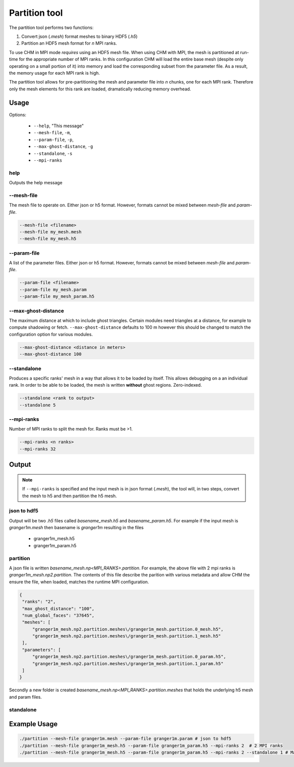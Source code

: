 Partition tool
===============

The partition tool performs two functions:

1. Convert json (`.mesh`) format meshes to binary HDF5 (`.h5`)
2. Partition an HDF5 mesh format for *n* MPI ranks.

To use CHM in MPI mode *requires* using an HDF5 mesh file. When using CHM with MPI, the mesh is partitioned at run-time
for the appropriate number of MPI ranks. In this configuration CHM will  load the entire base mesh
(despite only operating on a small portion of it) into memory and load the
corresponding subset from the parameter file. As a result, the memory usage for each MPI rank is high.

The partition tool allows for pre-partitioning the mesh and parameter file into *n* chunks, one for each MPI rank.
Therefore only the mesh elements for this rank are loaded, dramatically reducing memory overhead.

Usage
++++++

Options:

   - ``--help``, "This message"
   - ``--mesh-file``, ``-m``,
   - ``--param-file``, ``-p``,
   - ``--max-ghost-distance``, ``-g``
   - ``--standalone``, ``-s``
   - ``--mpi-ranks``


help
*****
Outputs the help message

--mesh-file
************
The mesh file to operate on. Either json or h5 format. However, formats cannot be mixed between `mesh-file` and `param-file`.

.. code::

   --mesh-file <filename>
   --mesh-file my_mesh.mesh
   --mesh-file my_mesh.h5

--param-file
*************
A list of the parameter files. Either json or h5 format. However, formats cannot be mixed between `mesh-file` and `param-file`.

.. code::

   --param-file <filename>
   --param-file my_mesh.param
   --param-file my_mesh_param.h5


--max-ghost-distance
**********************

The maximum distance at which to include ghost triangles. Certain modules need triangles at a distance, for example
to compute shadowing or fetch. ``--max-ghost-distance`` defaults to 100 m however this should be changed to match the
configuration option for various modules.

.. code::

   --max-ghost-distance <distance in meters>
   --max-ghost-distance 100

--standalone
**************
Produces a specific ranks' mesh in a way that allows it to be loaded by itself. This allows debugging on a
an individual rank. In order to be able to be loaded, the mesh is written **without** ghost regions. Zero-indexed.

.. code::

   --standalone <rank to output>
   --standalone 5

--mpi-ranks
*************
Number of MPI ranks to split the mesh for. Ranks must be >1.

.. code::

   --mpi-ranks <n ranks>
   --mpi-ranks 32

Output
++++++++

.. note::

   If ``--mpi-ranks`` is specified and the input mesh is in json format (*.mesh*),
   the tool will, in two steps, convert the mesh to h5 and then partition the h5 mesh.

json to hdf5
*************
Output will be two `.h5` files called `basename_mesh.h5` and `basename_param.h5`.
For example if the input mesh is `granger1m.mesh` then basename is `granger1m` resulting in the files

   - granger1m_mesh.h5
   - granger1m_param.h5

partition
**********
A json file is written `basename_mesh.np<MPI_RANKS>.partition`. For example, the above file with 2 mpi ranks is
`granger1m_mesh.np2.partition`. The contents of this file describe the parition with various metadata and allow CHM
the ensure the file, when loaded, matches the runtime MPI configuration.

.. code:: json

   {
    "ranks": "2",
    "max_ghost_distance": "100",
    "num_global_faces": "37645",
    "meshes": [
        "granger1m_mesh.np2.partition.meshes\/granger1m_mesh.partition.0_mesh.h5",
        "granger1m_mesh.np2.partition.meshes\/granger1m_mesh.partition.1_mesh.h5"
    ],
    "parameters": [
        "granger1m_mesh.np2.partition.meshes\/granger1m_mesh.partition.0_param.h5",
        "granger1m_mesh.np2.partition.meshes\/granger1m_mesh.partition.1_param.h5"
    ]
   }

Secondly a new folder is created `basename_mesh.np<MPI_RANKS>.partition.meshes` that holds the underlying h5 mesh and param files.



standalone
***********

Example Usage
++++++++++++++

.. code::

   ./partition --mesh-file granger1m.mesh --param-file granger1m.param # json to hdf5
   ./partition --mesh-file granger1m_mesh.h5 --param-file granger1m_param.h5 --mpi-ranks 2  # 2 MPI ranks
   ./partition --mesh-file granger1m_mesh.h5 --param-file granger1m_param.h5 --mpi-ranks 2 --standalone 1 # Make the 2nd rank standalone